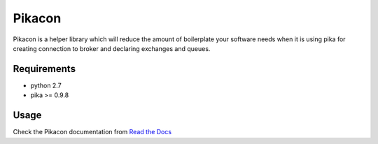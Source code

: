 =======
Pikacon
=======

Pikacon is a helper library which will reduce the amount of boilerplate your
software needs when it is using pika for creating connection to broker and
declaring exchanges and queues.

Requirements
============

* python 2.7
* pika >= 0.9.8

Usage
=====

Check the Pikacon documentation from `Read the Docs`_


.. _Read the Docs: https://pikacon.readthedocs.org/en/latest/index.html
